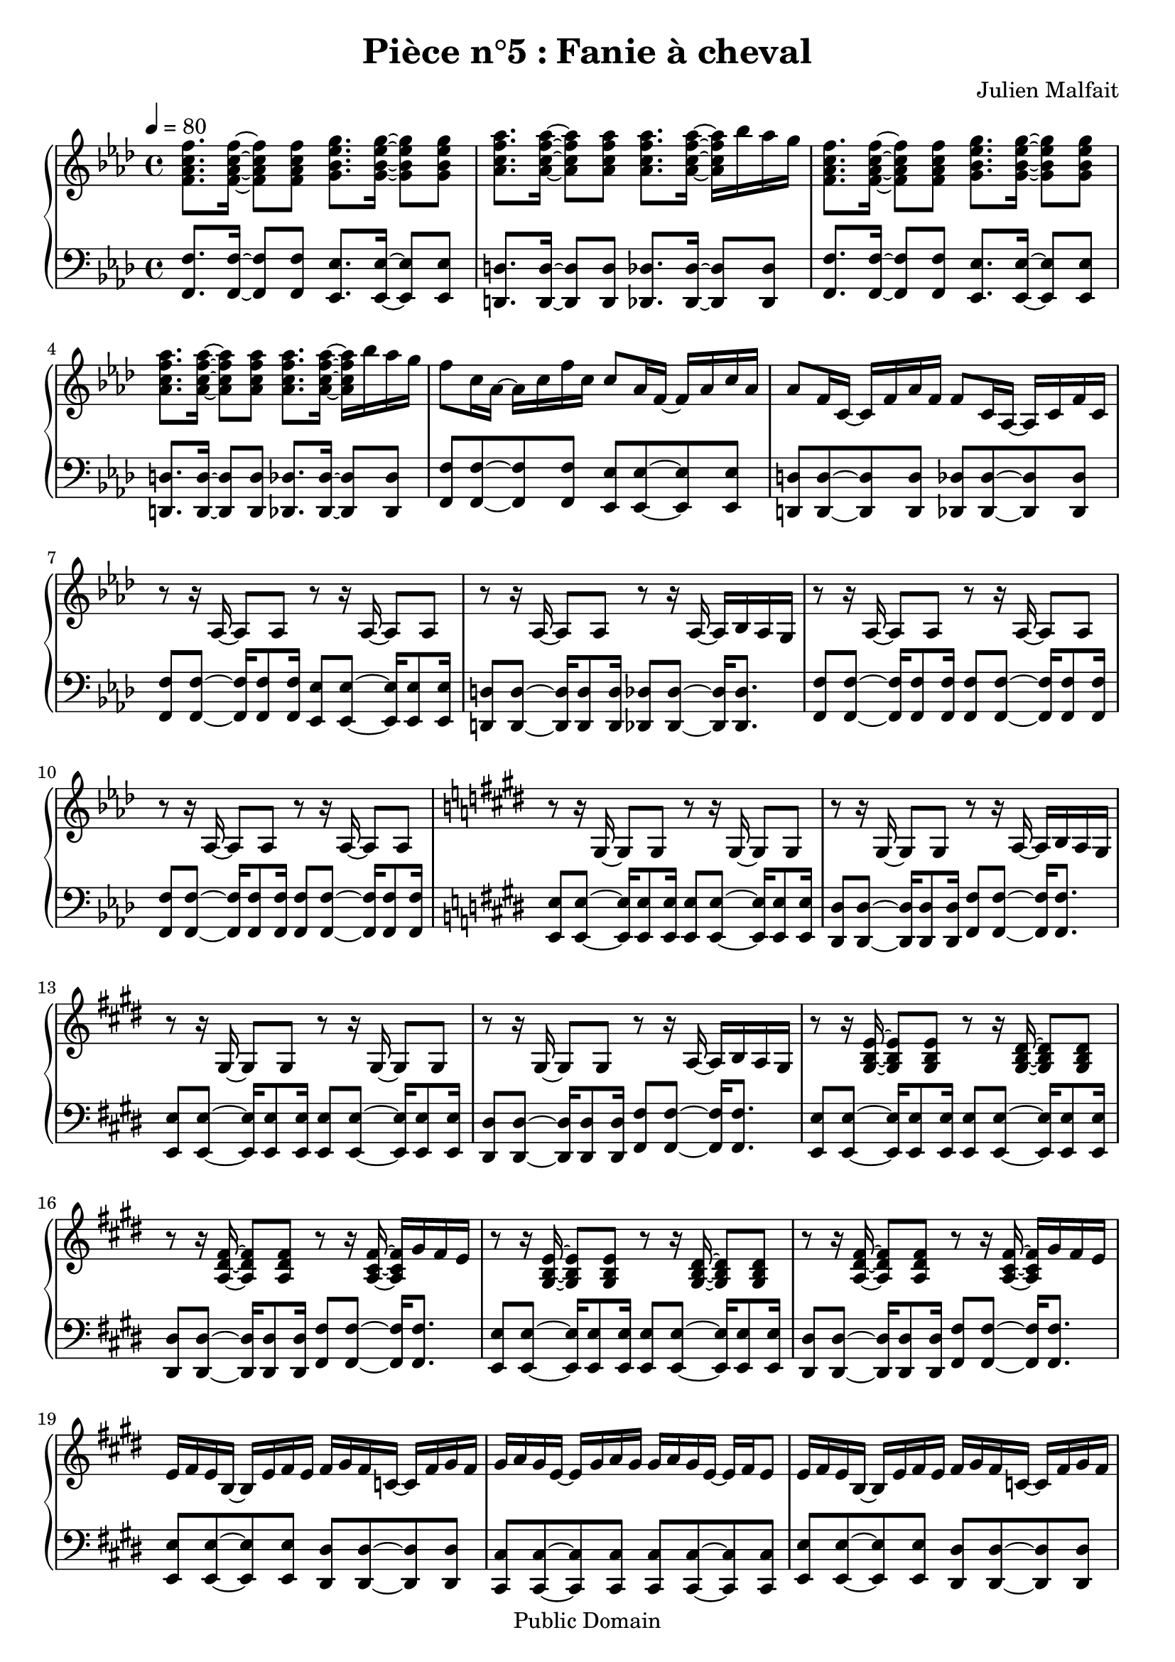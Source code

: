 \header {
  title = "Pièce n°5 : Fanie à cheval"
  source = ""
  composer = "Julien Malfait"
  enteredby = "jm"
  copyright = "Public Domain"
}

\version "2.18.2"



\paper {
  #(define dump-extents #t)
  raggedright = ##t
  indent = 0\mm
  linewidth = 160\mm - 2.0 * 0.4\in
}

%\layout {
%
%}

\score {

\relative c'
{
% ly snippet contents follows:
\new PianoStaff <<
  \new Staff {  \time 4/4  \tempo 4 = 80 \key f\minor
    <f aes c f>8. <f aes c f>16~ <f aes c f>8 <f aes c f> <g bes ees g>8. <g bes ees g>16~ <g bes ees g>8 <g bes ees g> | <aes c f aes>8. <aes c f aes>16~ <aes c f aes>8 <aes c f aes> <aes c f aes>8. <aes c f aes>16~ <aes c f aes> bes' aes g |
    <f,  aes c f>8. <f aes c f>16~ <f aes c f>8 <f aes c f> <g bes ees g>8. <g bes ees g>16~ <g bes ees g>8 <g bes ees g> | <aes c f aes>8. <aes c f aes>16~ <aes c f aes>8 <aes c f aes> <aes c f aes>8. <aes c f aes>16~ <aes c f aes> bes' aes g |
    f8 c16 aes~ aes c f c c8 aes16 f~ f aes c aes aes8 f16 c~ c f aes f f8 c16 aes~ aes c f c |
    r8 r16 aes16~ aes8 aes8 r8 r16 aes16~ aes8 aes8  r8 r16 aes16~ aes8 aes8 r8 r16 aes16~ aes bes aes g |
    r8 r16 aes16~ aes8 aes8 r8 r16 aes16~ aes8 aes8  r8 r16 aes16~ aes8 aes8 r8 r16 aes16~ aes8 aes8 |
    \key e\major r8 r16 gis16~ gis8 gis8 r8 r16 gis16~ gis8 gis8 r8 r16 gis16~ gis8 gis8 r8 r16 a16~ a b a gis |
    r8 r16 gis16~ gis8 gis8 r8 r16 gis16~ gis8 gis8 r8 r16 gis16~ gis8 gis8 r8 r16 a16~ a b a gis |
    r8 r16 <gis b e>16~ <gis b e>8 <gis b e>8 r8 r16 <gis b dis>16~ <gis b dis>8 <gis b dis>8 r8 r16 <a dis fis>16~ <a dis fis>8 <a dis fis>8 r8 r16 <a cis fis>16~ <a cis fis> gis' fis e |
    r8 r16 <gis, b e>16~ <gis b e>8 <gis b e>8 r8 r16 <gis b dis>16~ <gis b dis>8 <gis b dis>8 r8 r16 <a dis fis>16~ <a dis fis>8 <a dis fis>8 r8 r16 <a cis fis>16~ <a cis fis> gis' fis e |
    e fis e b~ b e fis e fis gis fis c~ c fis gis fis gis a gis e~ e gis a gis gis a gis e~ e fis e8 |
    e16 fis e b~ b e fis e fis gis fis c~ c fis gis fis gis a gis e~ e gis a gis gis a gis e~ e cis b a  |
    gis8. <gis b e gis>16~ <gis b e gis>8 <gis b e gis>8 r8 r16 <gis b e gis>16~ <gis b e gis>8 <gis b e gis>8 r8 r16 <gis b e gis>16~ <gis b e gis>8 <gis b e gis>8 r8 r16 <gis b e gis>16~ <gis b e gis>8 <gis b e gis>8 |
    r8 r16 <e' gis>16~ <e gis> b' a gis r8 r16 <g ais>16~ <g ais> c ais a r8 r16 <e gis>16~ <e gis> b' a gis r8 r16 <g ais>16~ <g ais> c ais a |
    \key g\minor r8 r16 <g bes>16~ <g bes>8 <g bes> r8 r16 <g bes>16~ <g bes>8 <g bes> r8 r16 <g bes>16~ <g bes>8 <g bes> r8 r16 <g bes>16~ <g bes>16 c bes a |
    r8 r16 <g d'>16~ <g d'>8 bes r8 r16 <g d'>16~ <g d'>8 bes r8 r16 <fis d'>16~ <fis d'>8 a r8 r16 <fis a d>16~ <fis a d> ees' d c |
    r8 r16 <g bes g'>16~ <g bes g'>8 d' r8 r16 <a fis'>16~ <a fis'>8 d r8 r16 <fis, d'>16~ <fis d'>8 c' r8 r16 <fis, c'>16~ <fis c'> bes a bes |
    r8 r16 <g bes d>16~ <g bes d>8 g' r8 r16 <bes, d>16~ <bes d>8 a' r8 r16 <a, d>16~ <a d>8 a' r8 r16 <c, fis a>16~ <c fis a> bes' a g |
    r8 r16 <g bes>16~ <g bes> <fis a> <g bes>8 <bes, d>8. <fis' a>16~ <fis a>8 <g bes> r8 r16 <g bes>16~ <g bes> <fis a> <g bes>8 <bes, ees>8. <a ees'>16~ <a ees'>8 <fis ees'> |
    <g bes>8 <g bes>16 <fis a>~ <fis a> <fis a> <g bes>8 <bes, d>8. <fis' a>16~ <fis a>8 <g bes> <g bes>8 <g bes>16 <fis a>~ <fis a> <fis a> <g bes>8 <bes, ees>8. <g d'>16~ <g d'>8 <fis c'> | <d g bes>1


 \bar "|."
	}
  \new Staff { \clef bass  \key f\minor
    <f, f'>8. <f f'>16~ <f f'>8 <f f'> <ees ees'>8. <ees ees'>16~ <ees ees'>8 <ees ees'> | <d d'>8. <d d'>16~ <d d'>8 <d d'> <des des'>8. <des des'>16~ <des des'>8 <des des'> |
    <f f'>8. <f f'>16~ <f f'>8 <f f'> <ees ees'>8. <ees ees'>16~ <ees ees'>8 <ees ees'> | <d d'>8. <d d'>16~ <d d'>8 <d d'> <des des'>8. <des des'>16~ <des des'>8 <des des'> |
    <f f'>8 <f f'>~ <f f'> <f f'> <ees ees'> <ees ees'>~ <ees ees'> <ees ees'> | <d d'> <d d'>~ <d d'> <d d'> <des des'> <des des'>~ <des des'> <des des'> |
    <f f'>8 <f f'>8~ <f f'>16 <f f'>8 <f f'>16 <ees ees'>8 <ees ees'>8~ <ees ees'>16 <ees ees'>8 <ees ees'>16  | <d d'>8 <d d'>8~ <d d'>16 <d d'>8 <d d'>16 <des des'>8 <des des'>8~ <des des'>16 <des des'>8. |
    <f f'>8 <f f'>8~ <f f'>16 <f f'>8 <f f'>16 <f f'>8 <f f'>8~ <f f'>16 <f f'>8 <f f'>16 <f f'>8 <f f'>8~ <f f'>16 <f f'>8 <f f'>16 <f f'>8 <f f'>8~ <f f'>16 <f f'>8 <f f'>16 |
    \key e\major
    <e e'>8 <e e'>8~ <e e'>16 <e e'>8 <e e'>16 <e e'>8 <e e'>8~ <e e'>16 <e e'>8 <e e'>16 <dis dis'>8 <dis dis'>8~ <dis dis'>16 <dis dis'>8 <dis dis'>16 <fis fis'>8 <fis fis'>8~ <fis fis'>16 <fis fis'>8. |
    <e e'>8 <e e'>8~ <e e'>16 <e e'>8 <e e'>16 <e e'>8 <e e'>8~ <e e'>16 <e e'>8 <e e'>16 <dis dis'>8 <dis dis'>8~ <dis dis'>16 <dis dis'>8 <dis dis'>16 <fis fis'>8 <fis fis'>8~ <fis fis'>16 <fis fis'>8. |
    <e e'>8 <e e'>8~ <e e'>16 <e e'>8 <e e'>16 <e e'>8 <e e'>8~ <e e'>16 <e e'>8 <e e'>16 <dis dis'>8 <dis dis'>8~ <dis dis'>16 <dis dis'>8 <dis dis'>16 <fis fis'>8 <fis fis'>8~ <fis fis'>16 <fis fis'>8. |
    <e e'>8 <e e'>8~ <e e'>16 <e e'>8 <e e'>16 <e e'>8 <e e'>8~ <e e'>16 <e e'>8 <e e'>16 <dis dis'>8 <dis dis'>8~ <dis dis'>16 <dis dis'>8 <dis dis'>16 <fis fis'>8 <fis fis'>8~ <fis fis'>16 <fis fis'>8. |
    <e e'>8 <e e'>~ <e e'> <e e'> <dis dis'> <dis dis'>~ <dis dis'> <dis dis'> | <cis cis'> <cis cis'>~ <cis cis'> <cis cis'> <cis cis'> <cis cis'>~ <cis cis'> <cis cis'> |
    <e e'>8 <e e'>~ <e e'> <e e'> <dis dis'> <dis dis'>~ <dis dis'> <dis dis'> | <cis cis'> <cis cis'>~ <cis cis'> <cis cis'> <cis cis'> <cis cis'>~ <cis cis'> <cis cis'> |
    <e e'>8 <e e'>8~ <e e'>16 <e e'>8. <e e'>8 <e e'>8~ <e e'>16 <e e'>8. <e e'>8 <e e'>8~ <e e'>16 <e e'>8. <e e'>8 <e e'>8~ <e e'>16 <e e'>8. |
    <e e'>8 <e e'>~ <e e'>4 <g g'>8 <g g'>~ <g g'>4 <e e'>8 <e e'>~ <e e'>4 <g g'>8 <g g'>~ <g g'>4 |
    \key g\minor
    <g g'>8 <g g'>~ <g g'>4 <fis fis'>8 <fis fis'>~ <fis fis'>4 <ees ees'>8 <ees ees'>~ <ees ees'>4 <d d'>8 <d d'>~ <d d'>4 |
    <g g'>8 <g g'>~ <g g'>4 <fis fis'>8 <fis fis'>~ <fis fis'>4 <ees ees'>8 <ees ees'>~ <ees ees'>4 <d d'>8 <d d'>~ <d d'>4 |
    <g g'>8 <g g'>~ <g g'>4 <fis fis'>8 <fis fis'>~ <fis fis'>4 <ees ees'>8 <ees ees'>~ <ees ees'>4 <d d'>8 <d d'>~ <d d'>4 |
    <g g'>8 <g g'>~ <g g'>4 <fis fis'>8 <fis fis'>~ <fis fis'>4 <ees ees'>8 <ees ees'>~ <ees ees'>4 <d d'>8 <d d'>~ <d d'>4 |
    <g g'>8 <g g'>~ <g g'>4 <fis fis'>8 <fis fis'>~ <fis fis'>4 <ees ees'>8 <ees ees'>~ <ees ees'>4 <d d'>8 <d d'>~ <d d'>4 |
    <g g'>2 <fis fis'>2 <ees ees'>2 <d d'>2 |
    <g, g'>1

\bar "|."


	}
>>
}


        \layout { }
        \midi{
        \context { \Score
        tempoWholesPerMinute = #(ly:make-moment 100 4)
								 }
			  }

     }
